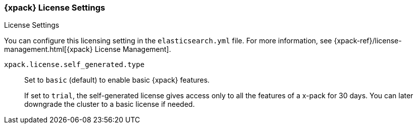 [role="xpack"]
[[license-settings]]
=== {xpack} License Settings
++++
<titleabbrev>License Settings</titleabbrev>
++++

You can configure this licensing setting in the `elasticsearch.yml` file.
For more information, see
{xpack-ref}/license-management.html[{xpack} License Management].

`xpack.license.self_generated.type`::
Set to `basic` (default) to enable basic {xpack} features. +
+
--
If set to `trial`, the self-generated license gives access only to all the features
of a x-pack for 30 days. You can later downgrade the cluster to a basic license if
needed.
--
